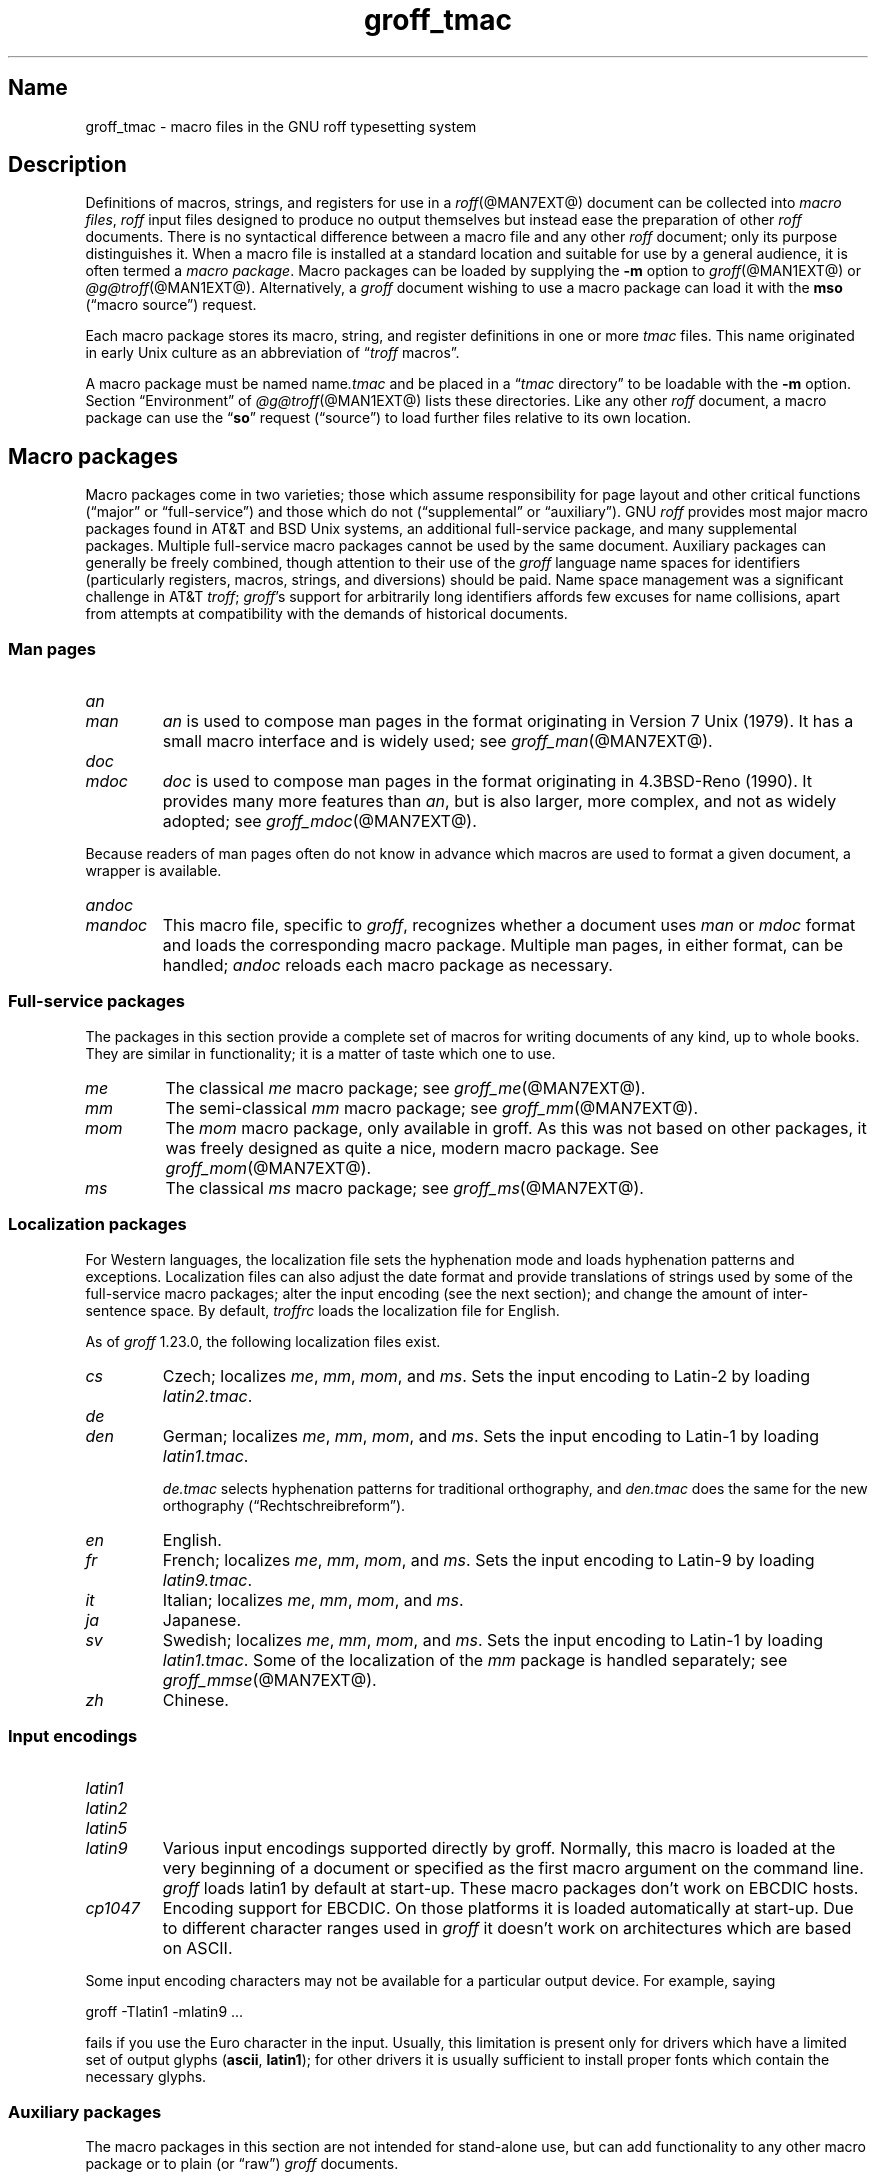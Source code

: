 .TH groff_tmac @MAN5EXT@ "@MDATE@" "groff @VERSION@"
.SH Name
groff_tmac \- macro files in the GNU roff typesetting system
.
.
.\" ====================================================================
.\" Legal Terms
.\" ====================================================================
.\"
.\" Copyright (C) 2000-2021 Free Software Foundation, Inc.
.\"
.\" This file is part of groff, the GNU roff typesetting system.
.\"
.\" Permission is granted to copy, distribute and/or modify this
.\" document under the terms of the GNU Free Documentation License,
.\" Version 1.3 or any later version published by the Free Software
.\" Foundation; with no Invariant Sections, with no Front-Cover Texts,
.\" and with no Back-Cover Texts.
.\"
.\" A copy of the Free Documentation License is included as a file
.\" called FDL in the main directory of the groff source package.
.
.
.\" Save and disable compatibility mode (for, e.g., Solaris 10/11).
.do nr *groff_groff_tmac_5_man_C \n[.cp]
.cp 0
.
.
.\" ====================================================================
.SH Description
.\" ====================================================================
.
Definitions of macros,
strings,
and registers for use in a
.IR roff (@MAN7EXT@)
document can be collected into
.IR "macro files" ,
.I roff
input files designed to produce no output themselves but instead ease
the preparation of other
.I roff
documents.
.
There is no syntactical difference between a macro file and any other
.I roff
document;
only its purpose distinguishes it.
.
When a macro file is installed at a standard location and suitable for
use by a general audience,
it is often termed a
.IR "macro package" .
.
Macro packages can be loaded by supplying the
.B \-m
option to
.IR groff (@MAN1EXT@)
or
.IR \%@g@troff (@MAN1EXT@).
.
Alternatively,
a
.I groff
document wishing to use a macro package can load it with the
.B mso
(\[lq]macro source\[rq]) request.
.
.
.P
Each macro package stores its macro,
string,
and register definitions in one or more
.I tmac
files.
.
This name originated in early Unix culture as an abbreviation of
.RI \[lq] troff \" generic
macros\[rq].
.
.
.P
A macro package must be named
.RI name .tmac
and be placed in a
.RI \[lq] tmac
directory\[rq] to be loadable with the
.B \-m
option.
.
Section \[lq]Environment\[rq] of
.IR \%@g@troff (@MAN1EXT@)
lists these directories.
.
Like any other
.I roff
document,
a macro package can use the
.RB \[lq] so \[rq]
request (\[lq]source\[rq]) to load further files relative to its own
location.
.
.
.\" ====================================================================
.SH "Macro packages"
.\" ====================================================================
.
Macro packages come in two varieties;
those which assume responsibility for page layout and other critical
functions
(\[lq]major\[rq] or \[lq]full-service\[rq])
and those which do not
(\[lq]supplemental\[rq] or \[lq]auxiliary\[rq]).
.
GNU
.I roff
provides most major macro packages found in AT&T and BSD Unix systems,
an additional full-service package,
and many supplemental packages.
.
Multiple full-service macro packages cannot be used by the same
document.
.
Auxiliary packages can generally be freely combined,
though attention to their use of the
.I groff
language name spaces for identifiers
(particularly registers,
macros,
strings,
and diversions)
should be paid.
.
Name space management was a significant challenge in AT&T
.IR troff ;
.IR groff 's
support for arbitrarily long identifiers affords few excuses for name
collisions,
apart from attempts at compatibility with the demands of historical
documents.
.
.
.\" ====================================================================
.SS "Man pages"
.\" ====================================================================
.
.TP
.I an
.TQ
.I man
.I an
is used to compose man pages in the format originating in Version\~7
Unix (1979).
.
It has a small macro interface and is widely used;
see
.IR groff_man (@MAN7EXT@).
.
.
.TP
.I doc
.TQ
.I mdoc
.I doc
is used to compose man pages in the format originating in 4.3BSD-Reno
(1990).
.
It provides many more features than
.IR an ,
but is also larger,
more complex,
and not as widely adopted;
see
.IR groff_mdoc (@MAN7EXT@).
.
.
.P
Because readers of man pages often do not know in advance which macros
are used to format a given document,
a wrapper is available.
.
.
.TP
.I \%andoc
.TQ
.I mandoc
This macro file,
specific to
.IR groff ,
recognizes whether a document uses
.I man
or
.I mdoc
format and loads the corresponding macro package.
.
Multiple man pages,
in either format,
can be handled;
.I \%andoc
reloads each macro package as necessary.
.
.
.\" ====================================================================
.SS "Full-service packages"
.\" ====================================================================
.
The packages in this section provide a complete set of macros for
writing documents of any kind, up to whole books.
.
They are similar in functionality; it is a matter of taste which one
to use.
.
.
.TP
.I me
The classical
.I me
macro package; see
.IR groff_me (@MAN7EXT@).
.
.
.TP
.I mm
The semi-classical
.I mm
macro package; see
.IR groff_mm (@MAN7EXT@).
.
.
.TP
.I mom
The
.I mom
macro package, only available in groff.
.
As this was not based on other packages, it was freely designed as
quite a nice, modern macro package.
.
See
.IR groff_mom (@MAN7EXT@).
.
.
.TP
.I ms
The classical
.I ms
macro package; see
.IR groff_ms (@MAN7EXT@).
.
.
.\" ====================================================================
.SS "Localization packages"
.\" ====================================================================
.
.P
For Western languages,
the localization file sets the hyphenation mode and loads hyphenation
patterns and exceptions.
.
Localization files can also adjust the date format and provide
translations of strings used by some of the full-service macro packages;
alter the input encoding
(see the next section);
and change the amount of inter-sentence space.
.
By default,
.I troffrc
loads the localization file for English.
.
.
.P
As of
.I groff
1.23.0,
the following localization files exist.
.
.
.TP
.I cs
Czech;
localizes
.IR me ,
.IR mm ,
.IR mom ,
and
.IR ms .
.
Sets the input encoding to Latin-2 by loading
.IR latin2.tmac .
.
.
.TP
.I de
.TQ
.I den
German;
localizes
.IR me ,
.IR mm ,
.IR mom ,
and
.IR ms .
.
Sets the input encoding to Latin-1 by loading
.IR latin1.tmac .
.
.
.IP
.I de.tmac
selects hyphenation patterns for traditional orthography,
and
.I den.tmac
does the same for the new orthography
(\[lq]Recht\%schreib\%reform\[rq]).
.
.
.TP
.I en
English.
.
.
.TP
.I fr
French;
localizes
.IR me ,
.IR mm ,
.IR mom ,
and
.IR ms .
.
Sets the input encoding to Latin-9 by loading
.IR latin9.tmac .
.
.
.TP
.I it
Italian;
localizes
.IR me ,
.IR mm ,
.IR mom ,
and
.IR ms .
.
.
.TP
.I ja
Japanese.
.
.
.TP
.I sv
Swedish;
localizes
.IR me ,
.IR mm ,
.IR mom ,
and
.IR ms .
.
Sets the input encoding to Latin-1 by loading
.IR latin1.tmac .
.
Some of the localization of the
.I mm
package is handled separately;
see
.IR groff_mmse (@MAN7EXT@).
.
.
.TP
.I zh
Chinese.
.
.
.\" ====================================================================
.SS "Input encodings"
.\" ====================================================================
.
.TP
.I latin1
.TQ
.I latin2
.TQ
.I latin5
.TQ
.I latin9
Various input encodings supported directly by groff.
.
Normally, this macro is loaded at the very beginning of a document or
specified as the first macro argument on the command line.
.
.I groff
loads latin1 by default at start-up.
.
These macro packages don't work on EBCDIC hosts.
.
.
.TP
.I cp1047
Encoding support for EBCDIC.
.
On those platforms it is loaded automatically at start-up.
.
Due to different character ranges used in
.I groff
it doesn't work on architectures which are based on ASCII.
.
.
.P
Some input encoding characters may not be available for a particular
output device.
.
For example, saying
.
.P
.EX
groff \-Tlatin1 \-mlatin9 ...
.EE
.
.P
fails if you use the Euro character in the input.
.
Usually, this limitation is present only for drivers which have a
limited set of output glyphs
.RB ( ascii ,
.BR latin1 );
for other drivers it is usually sufficient to install proper
fonts which contain the necessary glyphs.
.
.
.\" ====================================================================
.SS "Auxiliary packages"
.\" ====================================================================
.
The macro packages in this section are not intended for stand-alone
use,
but can add functionality to any other macro package or to plain
(or \[lq]raw\[rq])
.I groff
documents.
.
.
.TP
.I 62bit
Provides macros for addition, multiplication, and division of 62-bit
integers (allowing safe multiplication of 31-bit integers, for example).
.
.
.TP
.I ec
Switch to the EC and TC font families.
.
To be used with
.IR \%grodvi (@MAN1EXT@)
\[em] this man page also gives more details of how to use it.
.
.
.TP
.I hdtbl
The Heidelberger table macros, contributed by Joachim Walsdorff, allow
the generation of tables through a syntax similar to the HTML table
model.
.
Note that
.I hdtbl
is a macro package, not a preprocessor like
.IR tbl (@MAN1EXT@).
.
.I hdtbl
works only with the
.B ps
and
.B pdf
output drivers.
.
See
.IR groff_hdtbl (@MAN7EXT@).
.
.
.TP
.I papersize
This macro file is normally loaded at start-up by the
.I troffrc
file,
so it is seldom necessary to call it explicitly.
.
It provides an interface to set the paper size on the command line with
the option
.BI \%\-dpaper= size
to
.I groff
or
.IR \%@g@troff .
.
Possible values for
.I size
are the ISO and DIN formats
\[lq]A0\[en]A6\[rq],
\[lq]B0\[en]B6\[rq],
\[lq]C0\[en]C6\[rq],
and
\[lq]D0\[en]D6\[rq];
.\" XXX: src/libs/libgroff/paper.cpp also supports [ABCD]7.
the U.S.\& formats
\[lq]letter\[rq],
\[lq]legal\[rq],
\[lq]tabloid\[rq],
\[lq]ledger\[rq],
\[lq]statement\[rq],
and
\[lq]executive\[rq];
and the envelope formats
\[lq]com10\[rq],
\[lq]monarch\[rq],
and
\[lq]DL\[rq].
.
All formats,
even those for envelopes,
are in portrait orientation,
with their longer dimension as the length.
.
Appending \[lq]l\[rq] (ell) to any of these denotes landscape
orientation instead.
.
An output driver typically requires command-line switches
.B \-p
and
.B \-l
to override the paper dimensions and orientation,
respectively,
defined in its
.I DESC
file;
see subsection \[lq]Paper sizes\[rq]
of
.IR groff (@MAN1EXT@).
.
.
.TP
.I pdfpic
A single macro is provided in this file,
.BR PDFPIC ,
to include a PDF graphic in a document, i.e., under the output driver
.BR pdf .
.
For all other drivers,
.I pspic
is used.
.
So
.I pdfpic
is an extension of
.IR pspic .
.
This means you can safely replace all
.B PSPIC
with
.BR PDFPIC ;
nothing gets lost by that.
.
The options of
.B PDFPIC
are identical to the
.B PSDIF
options.
.
.
.TP
.I pic
This file provides proper definitions for the macros
.B PS
and
.BR PE ,
needed for the
.IR @g@pic (@MAN1EXT@)
preprocessor.
.
They center each picture.
.
Use it only if your macro package doesn't provide proper
definitions for those two macros (most of them already do).
.
.
.TP
.I pspic
A single macro is provided in this file,
.BR PSPIC ,
to include a PostScript graphic in a document.
.
The
.BR ps ,
.BR dvi ,
.BR html ,
and
.B xhtml
output drivers support inclusion of PS images; for all other drivers
the image is replaced with a hollow rectangle of the same size.
.
This macro file is automatically loaded at start-up by
.B @g@troff
so it isn't necessary to call it explicitly.
.
.IP
Syntax:
.RS
.IP
\&\fB.PSPIC\fP \
[\fB\-L\fP\|\
|\|\fB\-R\fP\|\
|\|\fB\-C\fP\|\
|\|\fB\-I\fP\ \fIn\fP] \
\fI\|file\fP [\fIwidth\fP [\,\fIheight\/\fP]]
.RE
.
.IP
.I file
is the name of the PostScript file;
.I width
and
.I height
give the desired width and height of the image.
.
If neither a
.I width
nor a
.I height
argument is specified, the image's natural width (as given in the
file's bounding box) or the current line length is used as the
width, whatever is smaller.
.
The
.I width
and
.I height
arguments may have scaling indicators attached;
the default scaling indicator is\~\c
.BR i .
.
This macro scales the graphic uniformly
in the x and y\~directions so that it is no more than
.I width
wide
and
.I height
high.
.
Option
.B \-C
centers the graphic horizontally, which is the default.
.
The
.B \-L
and
.B \-R
options left-align and right-align the graphic, respectively.
.
The
.B \-I
option indents the graphic by\~\c
.I n
(default scaling indicator is\~\c
.BR m ).
.
.IP
For use of
.B .PSPIC
within a diversion it is recommended to extend it with the following
code, assuring that the diversion's width completely covers the
image's width.
.
.RS
.IP
.EX
\&.am PSPIC
\&.\ \ vpt 0
\&\[rs]h\[aq](\[rs]\[rs]n[ps-offset]u + \[rs]\[rs]n[ps-deswid]u)\[aq]
\&.\ \ sp \-1
\&.\ \ vpt 1
\&..
.EE
.RE
.
.
.TP
.I ptx
A single macro is provided in this file,
.BR xx ,
for formatting permuted index entries as produced by the GNU
.IR ptx (1)
program.
.
If you need different formatting, copy the macro into your document and
adapt it to your needs.
.
.
.TP
.I rfc1345
defines special character escape sequences based on the glyph mnemonics
specified in RFC 1345 and the digraph table of the text editor Vim.
.
See
.IR groff_rfc1345 (@MAN7EXT@).
.
.
.TP
.I trace
Use this for tracing macro calls.
.
It is only useful for debugging.
.
See
.IR groff_trace (@MAN7EXT@).
.
.
.TP
.I tty\-char
Defines fallback definitions of
.I roff
special characters for terminal devices.
.
These definitions more poorly optically approximate typeset output
compared to those of the
.I tty
file in favor of communicating more semantic information,
which can allow easier processing with critical equipment.
.\" XXX: critical equipment like what?
.
.
.TP
.I www
Additions of elements known from the HTML format, as used in World
Wide Web pages; this includes URL links and mail addresses.
.
See
.IR groff_www (@MAN7EXT@).
.
.
.\" ====================================================================
.SH Naming
.\" ====================================================================
.
Classical roff systems were designed before the conventions of the
modern C
.IR getopt (3)
call evolved, and used a naming scheme for macro packages that looks
odd to modern eyes.
.
Macro packages were always included with the option
.BR \-m ;
when this option was directly followed by its argument without an
intervening space, this looked like a long option preceded by a single
minus \[em] a sensation in the computer stone age.
.
To make this invocation form work, classical troff
macro packages used names that started with the letter \[oq]m\[cq],
which was omitted in the naming of the macro file.
.
.
.P
For example, the macro package for the man pages was called
.IR man ,
while its macro file
.IR tmac.an .
So it could be activated by the argument
.I an
to option
.BR \-m ,
or
.B \-man
for short.
.
.
.P
For similar reasons, macro packages that did not start with an
\[oq]m\[cq] had a leading \[oq]m\[cq] added in the documentation and
in speech; for example, the package corresponding to
.I tmac.doc
was called
.I mdoc
in the documentation, although a more suitable name would be
.IR doc .
For, when omitting the space between the option and its argument, the
command-line option for activating this package reads
.BR \-mdoc .
.
.
.P
To cope with all situations, actual versions of
.IR groff (@MAN1EXT@)
are smart about both naming schemes by providing two macro files
for the inflicted macro packages; one with a leading \[oq]m\[cq]
the other one without it.
.
So in
.IR groff ,
the
.I man
macro package may be specified as one of the following four methods:
.
.IP
.EX
\fIsh#\fP groff\ \-m\ man
\fIsh#\fP groff\ \-man
\fIsh#\fP groff\ \-mman
\fIsh#\fP groff\ \-m\ an
.EE
.
.
.P
Recent packages that do not start with \[oq]m\[cq] do not use an
additional \[oq]m\[cq] in the documentation.
.
For example, the
.I www
macro package may be specified only as one of the two methods:
.
.IP
.EX
\fIsh#\fP groff\ \-m\ www
\fIsh#\fP groff\ \-mwww
.EE
.
.
.P
Obviously, variants like
.I \-mmwww
would not make much sense.
.
.
.P
A second strange feature of classical troff was to name macro files
in the form
.IR tmac. name.
In modern operating systems, the type of a file is specified as a
postfix, the file name extension.
.
Again, groff copes with this situation by searching both
.IB anything .tmac
and
.BI tmac. anything
if only
.I anything
is specified.
.
.
.P
The easiest way to find out which macro packages are available on a
system is to check the man\~page
.IR groff (@MAN1EXT@),
or the contents of the
.I tmac
directories.
.
.
.P
In
.IR groff ,
most macro packages are described in\~man pages called
.IR groff_ name(@MAN7EXT@),
with a leading \[oq]m\[cq] for the classical packages.
.
.
.\" ====================================================================
.SH Inclusion
.\" ====================================================================
.
There are several ways to use a macro package in a document.
.
The classical way is to specify the troff/groff option
.B \-m
.I name
at run time; this makes the contents of the macro package
.I name
available.
.
In groff, the file
.RI name .tmac
is searched within the tmac path; if not found,
.IR tmac. name
is searched for instead.
.
.
.P
Alternatively, it is also possible to include a macro file by adding
the request
.B .so
.I filename
to the document; the argument must be the full file name of an
existing file, possibly with the directory where it is kept.
.
In groff, this was improved by the similar request
.B .mso
.IR package ,
which added searching in the tmac path, just like option
.B \-m
does.
.
.
.P
In order to resolve the
.B .so
and
.B .mso
requests,
the roff preprocessor
.IR \%@g@soelim (@MAN1EXT@)
must be called if the files to be included need preprocessing.
.
This can be done either directly by a pipeline on the command line or
by using the troff/groff option
.BR \-s .
.
.I man
calls soelim automatically.
.
.
.P
For example, suppose a macro file is stored as
.
.IP
.I @MACRODIR@/macros.tmac
.
.P
and is used in some document called
.IR docu.roff .
.
.
.P
At run time, the formatter call for this is
.
.IP
.EX
\fIsh#\fP groff \-m macros docu.roff
.EE
.
.
.P
To include the macro file directly in the document, use either
.
.IP
.EX
\&.mso macros.tmac
.EE
.
.P
or
.
.IP
.EX
\&.so @MACRODIR@/macros.tmac
.EE
.
.
.P
In both cases, the formatter should be called with option
.B \-s
to invoke
.IR \%@g@soelim .
.IP
.EX
\fIsh#\fP groff \-s docu.roff
.EE
.
.
.ig
.\" ====================================================================
.SH Convention
.\" ====================================================================
.
.\" This section does not fit into the framework of this document.
.
There is a convention that is supported by many modern roff
typesetters and
.IR man (1)
programs, the
.I preprocessor word
described in the following.
.
.P
If the first line in a document is a comment, the first word (after the
comment characters and a blank) constitutes the
.B preprocessor
.BR word .
That means that the letters of this word are interpreted as
abbreviations for those preprocessor commands that should be run
when formatting the document.
.
Mostly, only the letters corresponding to the options for the
preprocessors are recognized,
\[oq]e\[cq]
(for
.IR eqn ),
.\" \[oq]G\[cq],
.\" \[oq]g\[cq],
\[oq]p\[cq]
(for
.IR pic ),
\[oq]R\[cq]
(for
.IR refer ),
\[oq]s\[cq]
(for
.IR soelim ),
and
\[oq]t\[cq]
(for
.IR tbl ).
(see
.IR roff (@MAN7EXT@)).
.
.
.P
Besides being a good reminder for the user, some formatters (like the
.IR man (1)
program) are even able to automatically start the preprocessors
specified in the preprocessor word, but do not bet on this.
.
.
.P
The
.I man
program handles some preprocessors automatically, such that in
man\~pages only the following characters should be used:
\[oq]e\[cq], \[oq]p\[cq], and \[oq]t\[cq].
.
.
..
.\" ====================================================================
.SH "Writing macros"
.\" ====================================================================
.
A
.IR roff (@MAN7EXT@)
document is a text file that is enriched by predefined formatting
constructs, such as requests, escape sequences, strings, numeric
registers, and macros from a macro package.
.
These elements are described in
.IR roff (@MAN7EXT@).
.
.
.P
To give a document a personal style, it is most useful to extend the
existing elements by defining some macros for repeating tasks; the best
place for this is near the beginning of the document or in a separate
file.
.
.
.P
Macros without arguments are just like strings.
.
But the full power of macros occurs when arguments are passed with a
macro call.
.
Within the macro definition, the arguments are available as the escape
sequences
.BR \[rs]$1 ,
\&.\|.\|.,
.BR \[rs]$9 ,
.BR \[rs]$[ .\|.\|. ] ,
.BR \[rs]$* ,
and
.BR \[rs]$@ ,
the name under which the macro was called is in
.BR \[rs]$0 ,
and the number of arguments is in register
.BR \[rs]n[.$] ;
see
.IR groff (@MAN7EXT@).
.
.
.\" ====================================================================
.SS "Draft mode"
.\" ====================================================================
.
Writing groff macros is easy when the escaping mechanism is temporarily
disabled.
.
In groff, this is done by enclosing the macro definition(s) within a
pair of
.B .eo
and
.B .ec
requests.
.
Then the body in the macro definition is just like a normal part of
the document \[em] text enhanced by calls of requests, macros,
strings, registers, etc.
.
For example, the code above can be written in a simpler way by
.
.
.IP
.ds @1 \[rs]f[I]\[rs]$0\[rs]f[]\"
.ds @2 arguments:\"
.EX
\&.eo
\&.ds midpart was called with the following
\&.de print_args
\&\*[@1]\ \[rs]*[midpart]\ \[rs]n[.$]\ \*[@2]
\&\[rs]$*
\&..
\&.ec
.EE
.rm @1
.rm @2
.
.
.P
Unfortunately, draft mode cannot be used universally.
.
Although it is good enough for defining normal macros, draft mode
fails with advanced applications, such as indirectly defined
strings, registers, etc.
.
An optimal way is to define and test all macros in draft mode and then
do the backslash doubling as a final step; do not forget to remove the
.I .eo
request.
.
.
.\" ====================================================================
.SS "Tips for macro definitions"
.\" ====================================================================
.
.IP \(bu
Start every line with a dot, for example, by using the groff request
.B .nop
for text lines, or write your own macro that handles also text lines
with a leading dot.
.
.RS
.IP
.EX
\&.de Text
\&.\ \ if (\[rs]\[rs]n[.$] == 0)\ \[rs]
\&.\ \ \ \ return
\&.\ \ nop\ \[rs])\[rs]\[rs]$*\[rs])
\&..
.EE
.RE
.
.IP \(bu
Write a comment macro that works both for copy and draft modes;
since the escape character is off in draft mode,
trouble might occur when comment escapes are used.
.
For example, the following macro just ignores its arguments, so it
acts like a comment line:
.
.RS
.IP
.EX
\&.de\ c
\&..
\&.c\ This\ is\ like\ a\ comment\ line.
.EE
.RE
.
.IP \(bu
In long macro definitions, make ample use of comment lines or
almost-empty lines (this is, lines which have a leading dot
and nothing else) for a better structuring.
.
.IP \(bu
To increase readability, use groff's indentation facility for
requests and macro calls (arbitrary whitespace after the leading dot).
.
.
.\" ====================================================================
.SS Diversions
.\" ====================================================================
.
Diversions can be used to implement quite advanced programming
constructs.
.
They are comparable to pointers to large data structures in the
C\~programming language, but their usage is quite different.
.
.
.P
In their simplest form, diversions are multi-line strings, but
diversions get their power when used dynamically within macros.
.
The (formatted) information stored in a diversion can be retrieved by
calling the diversion just like a macro.
.
.
.P
Most of the problems arising with diversions can be avoided if you
remember that diversions always store complete lines.
.
Using diversions when the line buffer has not been flushed produces
strange results; not knowing this, many people get desperate about
diversions.
.
To ensure that a diversion works, add line breaks at the right
places.
.
To be safe, enclose everything that has to do with diversions within
a pair of line breaks; for example, by explicitly using
.B .br
requests.
.
This rule should be applied to diversion definition, both inside and
outside, and to all calls of diversions.
.
This is a bit of overkill, but it works nicely.
.
.
.P
(If you really need diversions which should ignore the current partial
line, use environments to save the current partial line and/\:or use the
.B .box
request.)
.
.
.P
The most powerful feature using diversions is to start a diversion
within a macro definition and end it within another macro.
.
Then everything between each call of this macro pair is stored within
the diversion and can be manipulated from within the macros.
.
.
.\" ====================================================================
.SH Authors
.\" ====================================================================
.
This document was written by
.MT groff\-bernd\:.warken\-72@\:web\:.de
Bernd Warken
.ME
and
.MT wl@\:gnu\:.org
Werner Lemberg
.ME .
.
.
.\" ====================================================================
.SH "See also"
.\" ====================================================================
.
.IR "Groff: The GNU Implementation of troff" ,
by Trent A.\& Fisher and Werner Lemberg,
is the primary
.I groff
manual.
.
You can browse it interactively with \[lq]info groff\[rq].
.
.
.LP
The
.UR https://wiki.linuxfoundation.org/lsb/fhs
Filesystem Hierarchy Standard
.UE
is maintained by the Linux Foundation.
.
.
.TP
.IR groff (@MAN1EXT@)
is an overview of the
.I groff
system.
.
.
.TP
.IR groff_man (@MAN7EXT@),
.TQ
.IR groff_mdoc (@MAN7EXT@),
.TQ
.IR groff_me (@MAN7EXT@),
.TQ
.IR groff_mm (@MAN7EXT@),
.TQ
.IR groff_mom (@MAN7EXT@),
.TQ
.IR groff_ms (@MAN7EXT@),
.TQ
.IR groff_rfc1345 (@MAN7EXT@),
.TQ
.IR groff_trace (@MAN7EXT@),
\~and
.TQ
.IR groff_www (@MAN7EXT@)
are
.I groff
macro packages.
.
.
.TP
.IR groff (@MAN7EXT@)
summarizes the language recognized by GNU
.IR troff . \" GNU
.
.
.\" Restore compatibility mode (for, e.g., Solaris 10/11).
.cp \n[*groff_groff_tmac_5_man_C]
.do rr *groff_groff_tmac_5_man_C
.
.
.\" Local Variables:
.\" fill-column: 72
.\" mode: nroff
.\" End:
.\" vim: set filetype=groff textwidth=72:

